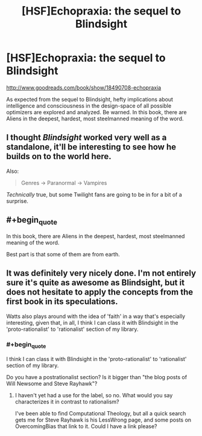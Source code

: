 #+TITLE: [HSF]Echopraxia: the sequel to Blindsight

* [HSF]Echopraxia: the sequel to Blindsight
:PROPERTIES:
:Author: Drazelic
:Score: 10
:DateUnix: 1410408089.0
:END:
[[http://www.goodreads.com/book/show/18490708-echopraxia]]

As expected from the sequel to Blindsight, hefty implications about intelligence and consciousness in the design-space of all possible optimizers are explored and analyzed. Be warned. In this book, there are Aliens in the deepest, hardest, most steelmanned meaning of the word.


** I thought /Blindsight/ worked very well as a standalone, it'll be interesting to see how he builds on to the world here.

Also:

#+begin_quote
  Genres -> Paranormal -> Vampires
#+end_quote

/Technically/ true, but some Twilight fans are going to be in for a bit of a surprise.
:PROPERTIES:
:Author: ulyssessword
:Score: 3
:DateUnix: 1410413487.0
:END:


** #+begin_quote
  In this book, there are Aliens in the deepest, hardest, most steelmanned meaning of the word.
#+end_quote

Best part is that some of them are from earth.
:PROPERTIES:
:Author: Jello_Raptor
:Score: 3
:DateUnix: 1410465931.0
:END:


** It was definitely very nicely done. I'm not entirely sure it's quite as awesome as Blindsight, but it does not hesitate to apply the concepts from the first book in its speculations.

Watts also plays around with the idea of 'faith' in a way that's especially interesting, given that, in all, I think I can class it with Blindsight in the 'proto-rationalist' to 'rationalist' section of my library.
:PROPERTIES:
:Author: eusocialmachine
:Score: 2
:DateUnix: 1410420528.0
:END:

*** #+begin_quote
  I think I can class it with Blindsight in the 'proto-rationalist' to 'rationalist' section of my library.
#+end_quote

Do you have a postrationalist section? Is it bigger than "the blog posts of Will Newsome and Steve Rayhawk"?
:PROPERTIES:
:Author: khafra
:Score: 1
:DateUnix: 1410434338.0
:END:

**** I haven't yet had a use for the label, so no. What would you say characterizes it in contrast to rationalism?

I've been able to find Computational Theology, but all a quick search gets me for Steve Rayhawk is his LessWrong page, and some posts on OvercomingBias that link to it. Could I have a link please?
:PROPERTIES:
:Author: eusocialmachine
:Score: 2
:DateUnix: 1410502287.0
:END:

